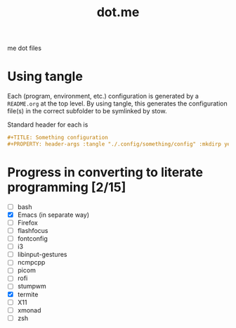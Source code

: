 #+TITLE: dot.me

me dot files

* Using tangle
Each (program, environment, etc.) configuration is generated by a ~README.org~ at the top level. By using tangle, this generates the configuration file(s) in the correct subfolder to be symlinked by stow.

Standard header for each is
#+begin_src org
  ,#+TITLE: Something configuration
  ,#+PROPERTY: header-args :tangle "./.config/something/config" :mkdirp yes :comments both
#+end_src

* Progress in converting to literate programming [2/15]
- [ ] bash
- [X] Emacs (in separate way)
- [ ] Firefox
- [ ] flashfocus
- [ ] fontconfig
- [ ] i3
- [ ] libinput-gestures
- [ ] ncmpcpp
- [ ] picom
- [ ] rofi
- [ ] stumpwm
- [X] termite
- [ ] X11
- [ ] xmonad
- [ ] zsh
